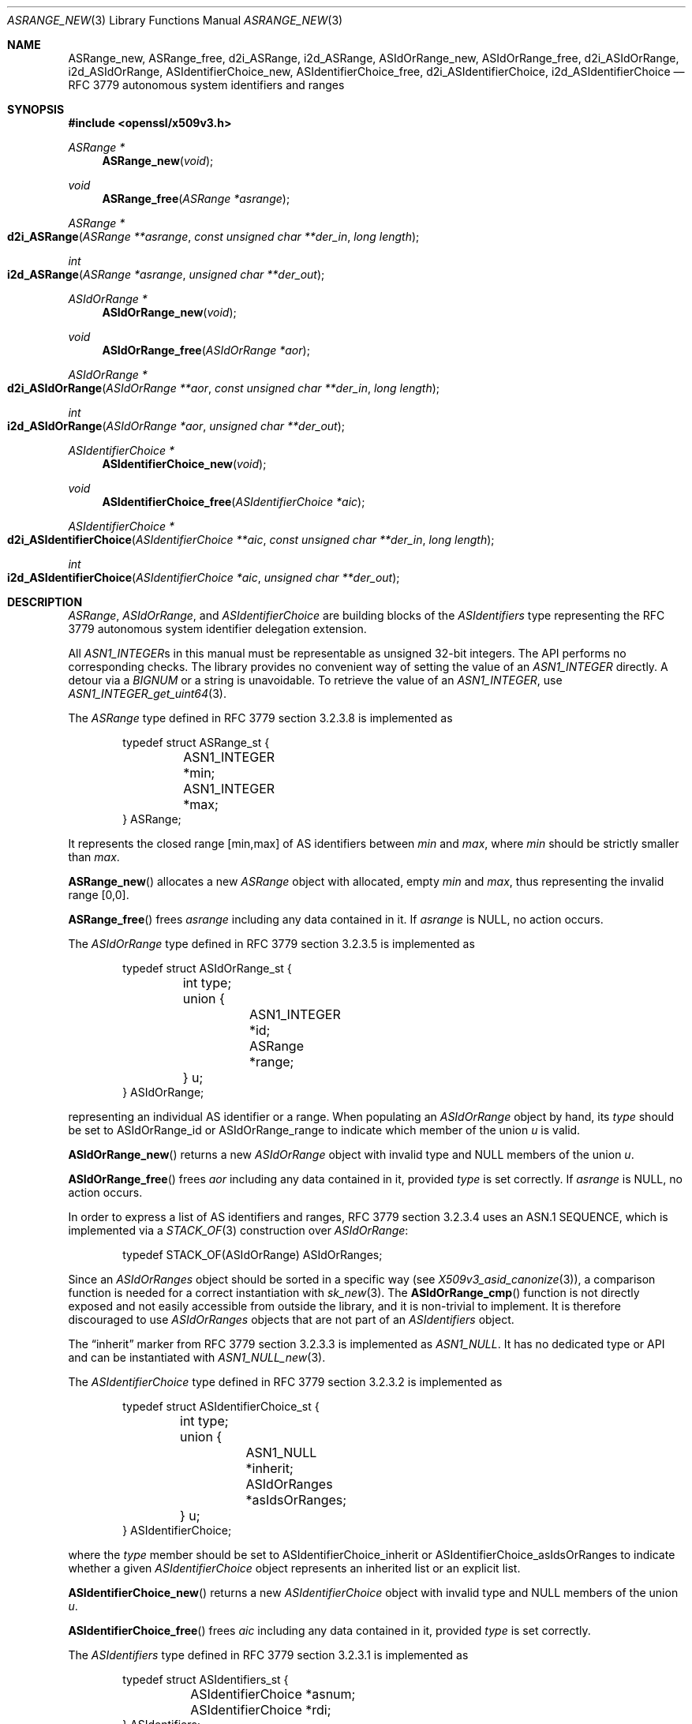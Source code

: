 .\" $OpenBSD: ASRange_new.3,v 1.7 2023/10/01 05:20:41 tb Exp $
.\"
.\" Copyright (c) 2023 Theo Buehler <tb@openbsd.org>
.\"
.\" Permission to use, copy, modify, and distribute this software for any
.\" purpose with or without fee is hereby granted, provided that the above
.\" copyright notice and this permission notice appear in all copies.
.\"
.\" THE SOFTWARE IS PROVIDED "AS IS" AND THE AUTHOR DISCLAIMS ALL WARRANTIES
.\" WITH REGARD TO THIS SOFTWARE INCLUDING ALL IMPLIED WARRANTIES OF
.\" MERCHANTABILITY AND FITNESS. IN NO EVENT SHALL THE AUTHOR BE LIABLE FOR
.\" ANY SPECIAL, DIRECT, INDIRECT, OR CONSEQUENTIAL DAMAGES OR ANY DAMAGES
.\" WHATSOEVER RESULTING FROM LOSS OF USE, DATA OR PROFITS, WHETHER IN AN
.\" ACTION OF CONTRACT, NEGLIGENCE OR OTHER TORTIOUS ACTION, ARISING OUT OF
.\" OR IN CONNECTION WITH THE USE OR PERFORMANCE OF THIS SOFTWARE.
.\"
.Dd $Mdocdate: October 1 2023 $
.Dt ASRANGE_NEW 3
.Os
.Sh NAME
.Nm ASRange_new ,
.Nm ASRange_free ,
.Nm d2i_ASRange ,
.Nm i2d_ASRange ,
.Nm ASIdOrRange_new ,
.Nm ASIdOrRange_free ,
.Nm d2i_ASIdOrRange ,
.Nm i2d_ASIdOrRange ,
.Nm ASIdentifierChoice_new ,
.Nm ASIdentifierChoice_free ,
.Nm d2i_ASIdentifierChoice ,
.Nm i2d_ASIdentifierChoice
.Nd RFC 3779 autonomous system identifiers and ranges
.Sh SYNOPSIS
.In openssl/x509v3.h
.Ft "ASRange *"
.Fn ASRange_new void
.Ft void
.Fn ASRange_free "ASRange *asrange"
.Ft ASRange *
.Fo d2i_ASRange
.Fa "ASRange **asrange"
.Fa "const unsigned char **der_in"
.Fa "long length"
.Fc
.Ft int
.Fo i2d_ASRange
.Fa "ASRange *asrange"
.Fa "unsigned char **der_out"
.Fc
.Ft "ASIdOrRange *"
.Fn ASIdOrRange_new void
.Ft void
.Fn ASIdOrRange_free "ASIdOrRange *aor"
.Ft ASIdOrRange *
.Fo d2i_ASIdOrRange
.Fa "ASIdOrRange **aor"
.Fa "const unsigned char **der_in"
.Fa "long length"
.Fc
.Ft int
.Fo i2d_ASIdOrRange
.Fa "ASIdOrRange *aor"
.Fa "unsigned char **der_out"
.Fc
.Ft "ASIdentifierChoice *"
.Fn ASIdentifierChoice_new void
.Ft void
.Fn ASIdentifierChoice_free "ASIdentifierChoice *aic"
.Ft ASIdentifierChoice *
.Fo d2i_ASIdentifierChoice
.Fa "ASIdentifierChoice **aic"
.Fa "const unsigned char **der_in"
.Fa "long length"
.Fc
.Ft int
.Fo i2d_ASIdentifierChoice
.Fa "ASIdentifierChoice *aic"
.Fa "unsigned char **der_out"
.Fc
.Sh DESCRIPTION
.Vt ASRange ,
.Vt ASIdOrRange ,
and
.Vt ASIdentifierChoice
are building blocks of the
.Vt ASIdentifiers
type representing the RFC 3779
autonomous system identifier delegation extension.
.Pp
All
.Vt ASN1_INTEGER Ns s
in this manual must be representable as unsigned 32-bit integers.
The API performs no corresponding checks.
The library provides no convenient way of setting the value of an
.Vt ASN1_INTEGER
directly.
A detour via a
.Vt BIGNUM
or a string is unavoidable.
To retrieve the value of an
.Vt ASN1_INTEGER ,
use
.Xr ASN1_INTEGER_get_uint64 3 .
.Pp
The
.Vt ASRange
type defined in RFC 3779 section 3.2.3.8 is implemented as
.Bd -literal -offset indent
typedef struct ASRange_st {
	ASN1_INTEGER *min;
	ASN1_INTEGER *max;
} ASRange;
.Ed
.Pp
It represents the closed range [min,max] of AS identifiers between
.Fa min
and
.Fa max ,
where
.Fa min
should be strictly smaller than
.Fa max .
.Pp
.Fn ASRange_new
allocates a new
.Vt ASRange
object with allocated, empty
.Fa min
and
.Fa max ,
thus representing the invalid range [0,0].
.Pp
.Fn ASRange_free
frees
.Fa asrange
including any data contained in it.
If
.Fa asrange
is
.Dv NULL ,
no action occurs.
.Pp
The
.Vt ASIdOrRange
type defined in RFC 3779 section 3.2.3.5 is implemented as
.Bd -literal -offset indent
typedef struct ASIdOrRange_st {
	int type;
	union {
		ASN1_INTEGER *id;
		ASRange *range;
	} u;
} ASIdOrRange;
.Ed
.Pp
representing an individual AS identifier or a range.
When populating an
.Vt ASIdOrRange
object by hand, its
.Fa type
should be set to
.Dv ASIdOrRange_id
or
.Dv ASIdOrRange_range
to indicate which member of the union
.Fa u
is valid.
.Pp
.Fn ASIdOrRange_new
returns a new
.Vt ASIdOrRange
object with invalid type and
.Dv NULL
members of the union
.Fa u .
.Pp
.Fn ASIdOrRange_free
frees
.Fa aor
including any data contained in it,
provided
.Fa type
is set correctly.
If
.Fa asrange
is
.Dv NULL ,
no action occurs.
.Pp
In order to express a list of AS identifiers and ranges,
RFC 3779 section 3.2.3.4
uses an ASN.1 SEQUENCE,
which is implemented via a
.Xr STACK_OF 3
construction over
.Vt ASIdOrRange :
.Bd -literal -offset indent
typedef STACK_OF(ASIdOrRange) ASIdOrRanges;
.Ed
.Pp
Since an
.Vt ASIdOrRanges
object should be sorted in a specific way (see
.Xr X509v3_asid_canonize 3 Ns ),
a comparison function is needed for a correct instantiation
with
.Xr sk_new 3 .
The
.Fn ASIdOrRange_cmp
function is not directly exposed and not easily accessible
from outside the library,
and it is non-trivial to implement.
It is therefore discouraged to use
.Vt ASIdOrRanges
objects that are not part of an
.Vt ASIdentifiers
object.
.Pp
The
.Dq inherit
marker from RFC 3779 section 3.2.3.3 is implemented as
.Vt ASN1_NULL .
It has no dedicated type or API and can be instantiated with
.Xr ASN1_NULL_new 3 .
.Pp
The
.Vt ASIdentifierChoice
type defined in RFC 3779 section 3.2.3.2 is implemented as
.Bd -literal -offset indent
typedef struct ASIdentifierChoice_st {
	int type;
	union {
		ASN1_NULL *inherit;
		ASIdOrRanges *asIdsOrRanges;
	} u;
} ASIdentifierChoice;
.Ed
.Pp
where the
.Fa type
member should be set to
.Dv ASIdentifierChoice_inherit
or
.Dv ASIdentifierChoice_asIdsOrRanges
to indicate whether a given
.Vt ASIdentifierChoice
object represents an inherited list or an explicit list.
.Pp
.Fn ASIdentifierChoice_new
returns a new
.Vt ASIdentifierChoice
object with invalid type and
.Dv NULL
members of the union
.Fa u .
.Pp
.Fn ASIdentifierChoice_free
frees
.Fa aic
including any data contained in it,
provided
.Fa type
is set correctly.
.Pp
The
.Vt ASIdentifiers
type defined in RFC 3779 section 3.2.3.1 is implemented as
.Bd -literal -offset indent
typedef struct ASIdentifiers_st {
	ASIdentifierChoice *asnum;
	ASIdentifierChoice *rdi;
} ASIdentifiers;
.Ed
.Pp
It should be instantiated with
.Xr ASIdentifiers_new 3
and populated with
.Xr X509v3_asid_add_id_or_range 3 .
.Pp
.Fn d2i_ASRange ,
.Fn i2d_ASRange ,
.Fn d2i_ASIdOrRange ,
.Fn i2d_ASIdOrRange ,
.Fn d2i_ASIdentifierChoice ,
and
.Fn i2d_ASIdentifierChoice
decode and encode ASN.1
.Vt ASRange ,
.Vt ASIdOrRange ,
and
.Vt ASIdentifierChoice
objects.
For details about the semantics, examples, caveats, and bugs, see
.Xr ASN1_item_d2i 3 .
In order for the encoding produced by
.Fn i2d_ASRange
to be correct,
.Fa min
must be strictly less than
.Fa max .
Similarly for
.Fn i2d_ASIdOrRange
and an
.Fa ASIdOrRange
object of
.Fa type
.Dv ASIdOrRange_range .
.Sh RETURN VALUES
.Fn ASRange_new
returns a new
.Vt ASRange
object with allocated, empty members, or
.Dv NULL
if an error occurs.
.Pp
.Fn ASIdOrRange_new
returns a new, empty
.Vt ASIdOrRange
object or
.Dv NULL
if an error occurs.
.Pp
.Fn ASIdentifierChoice_new
returns a new, empty
.Vt ASIdentifierChoice
object or
.Dv NULL
if an error occurs.
.Pp
The decoding functions
.Fn d2i_ASRange ,
.Fn d2i_ASIdOrRange ,
and
.Fn d2i_ASIdentifierChoice
return an
.Vt ASRange ,
an
.Vt ASIdOrRange ,
or an
.Vt ASIdentifierChoice ,
object, respectively,
or
.Dv NULL
if an error occurs.
.Pp
The encoding functions
.Fn i2d_ASRange ,
.Fn i2d_ASIdOrRange ,
and
.Fn i2d_ASIdentifierChoice
return the number of bytes successfully encoded
or a value <= 0 if an error occurs.
.Sh SEE ALSO
.Xr ASIdentifiers_new 3 ,
.Xr BN_set_word 3 ,
.Xr BN_to_ASN1_INTEGER 3 ,
.Xr crypto 3 ,
.Xr IPAddressRange_new 3 ,
.Xr s2i_ASN1_INTEGER 3 ,
.Xr STACK_OF 3 ,
.Xr X509_new 3 ,
.Xr X509v3_asid_add_id_or_range 3
.Sh STANDARDS
RFC 3779: X.509 Extensions for IP Addresses and AS Identifiers:
.Bl -dash -compact
.It
section 3.2.3: Syntax
.It
section 3.2.3.1: Type ASIdentifiers
.It
section 3.2.3.2: Elements asnum, rdi, and Type ASIdentifierChoice
.It
section 3.2.3.3: Element inherit
.It
section 3.2.3.4: Element asIdsOrRanges
.It
section 3.2.3.5: Type ASIdOrRange
.It
section 3.2.3.6: Element id
.It
section 3.2.3.7: Element range
.It
section 3.2.3.8: Type ASRange
.It
section 3.2.3.9: Elements min and max
.El
.Sh HISTORY
These functions first appeared in OpenSSL 0.9.8e
and have been available since
.Ox 7.1 .
.Sh BUGS
An
.Fn ASIdOrRanges_new
function that installs the correct comparison function
on the stack of
.Vt ASIdOrRange
should have been part of the API to make it usable.
.Pp
.Fn ASIdentifierChoice_new
is of very limited use because
.Fn ASIdOrRanges_new
is missing.
.Pp
There is no way of ensuring that an
.Vt ASIdOrRanges
object is in canonical form unless it is part of an
.Vt ASIdentifiers
object.
It is therefore difficult to guarantee that the output of
.Fn i2d_ASIdentifierChoice
is conformant.
.Pp
RFC 3779 3.2.3.4 has
.Dq Fa asIdsOrRanges
while its type in this implementation is
.Vt ASIdOrRanges .
